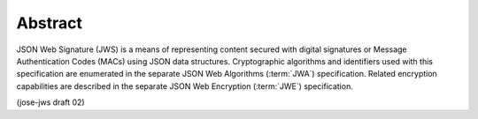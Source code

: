 Abstract
========================

JSON Web Signature (JWS) is a means of representing content secured
with digital signatures or Message Authentication Codes (MACs) using
JSON data structures.  Cryptographic algorithms and identifiers used
with this specification are enumerated in the separate JSON Web
Algorithms (:term:`JWA`) specification.  Related encryption capabilities are
described in the separate JSON Web Encryption (:term:`JWE`) specification.

(jose-jws draft 02)

